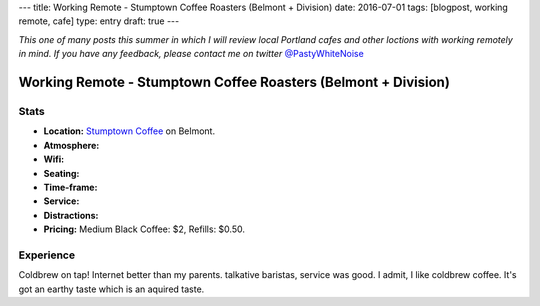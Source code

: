 ---
title: Working Remote - Stumptown Coffee Roasters (Belmont + Division)
date: 2016-07-01
tags: [blogpost, working remote, cafe]
type: entry
draft: true
---

*This one of many posts this summer in which I will review local Portland
cafes and other loctions with working remotely in mind. If you have any
feedback, please contact me on twitter* `@PastyWhiteNoise`_

.. _@PastyWhiteNoise: https://twitter.com/pastywhitenoise

Working Remote - Stumptown Coffee Roasters (Belmont + Division)
===============================================================

Stats
-----

.. raw:: html

    <div style="max-width: 100%; float: right;"> <iframe width="425" height="350" frameborder="0" scrolling="no" marginheight="0" marginwidth="0" src="http://www.openstreetmap.org/export/embed.html?bbox=-122.62895464897156%2C45.504171961459036%2C-122.62587279081345%2C45.50558558778329&amp;layer=hot&amp;marker=45.504878779058394%2C-122.62741237878798" style="border: 1px solid black"></iframe><br/><small><a href="http://www.openstreetmap.org/?mlat=45.50488&amp;mlon=-122.62741#map=19/45.50488/-122.62741&amp;layers=H">View Larger Map</a></small> </div>

- **Location:** `Stumptown Coffee`_ on Belmont.
- **Atmosphere:**
- **Wifi:**
- **Seating:** 
- **Time-frame:** 
- **Service:** 
- **Distractions:** 
- **Pricing:** Medium Black Coffee: $2, Refills: $0.50.

.. _Stumptown Coffee: http://www.fivepointscoffeeroasters.com/

Experience
----------

Coldbrew on tap!
Internet better than my parents.
talkative baristas, service was good.
I admit, I like coldbrew coffee. It's got an earthy taste which is an aquired
taste.
